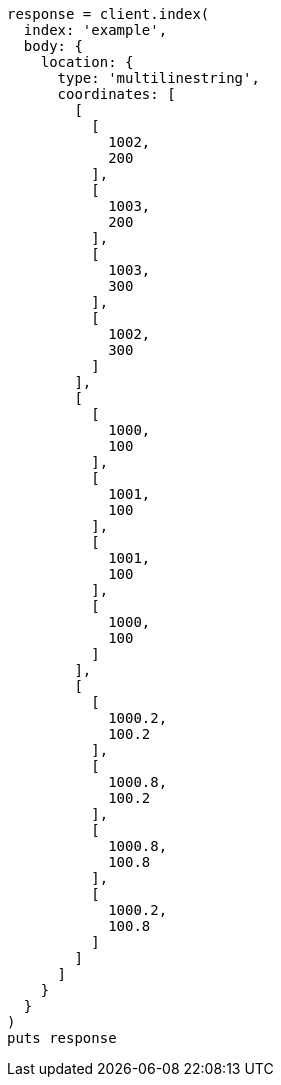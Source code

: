 [source, ruby]
----
response = client.index(
  index: 'example',
  body: {
    location: {
      type: 'multilinestring',
      coordinates: [
        [
          [
            1002,
            200
          ],
          [
            1003,
            200
          ],
          [
            1003,
            300
          ],
          [
            1002,
            300
          ]
        ],
        [
          [
            1000,
            100
          ],
          [
            1001,
            100
          ],
          [
            1001,
            100
          ],
          [
            1000,
            100
          ]
        ],
        [
          [
            1000.2,
            100.2
          ],
          [
            1000.8,
            100.2
          ],
          [
            1000.8,
            100.8
          ],
          [
            1000.2,
            100.8
          ]
        ]
      ]
    }
  }
)
puts response
----
